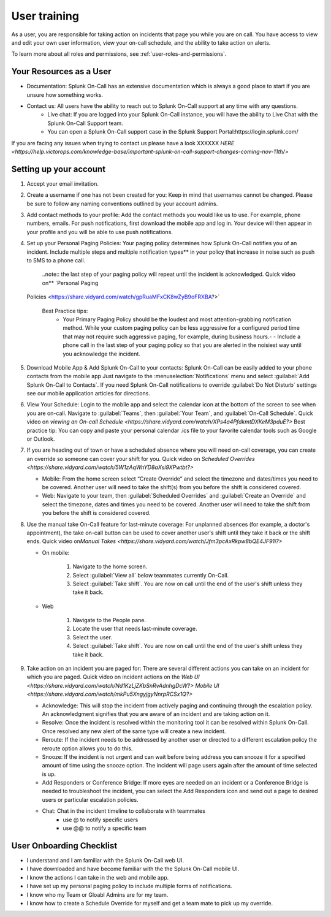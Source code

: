 .. _user-training:


****************************************
User training 
****************************************

.. meta::
   :description: About the user roll in Splunk On-Call.


As a user, you are responsible for taking action on incidents that page you while you are on call. You have access to view and edit your own user information, view your on-call schedule, and the ability to take action on alerts.

To learn more about all roles and permissions, see :ref:`user-roles-and-permissions`.

Your Resources as a User
=============================

- Documentation: Splunk On-Call has an extensive documentation which is always a good place to start if you are unsure how something works.
- Contact us: All users have the ability to reach out to Splunk On-Call support at any time with any questions.
    - Live chat: If you are logged into your Splunk On-Call instance, you will have the ability to Live Chat with the Splunk On-Call Support team.
    - You can open a Splunk On-Call support case in the Splunk Support Portal:https://login.splunk.com/

If you are facing any issues when trying to contact us please have a look XXXXXX `HERE <https://help.victorops.com/knowledge-base/important-splunk-on-call-support-changes-coming-nov-11th/>`

Setting up your account
==========================

#. Accept your email invitation.
#. Create a username if one has not been created for you: Keep in mind that usernames cannot be changed. Please be sure to follow any naming conventions outlined by your account admins.
#. Add contact methods to your profile: Add the contact methods you would like us to use. For example, phone numbers, emails. For push
   notifications, first download the mobile app and log in. Your device will then appear in your profile and you will be able to use push notifications.
#. Set up your Personal Paging Policies: Your paging policy determines how Splunk On-Call notifies you of an incident.
   Include multiple steps and multiple notification types** in your policy that increase in noise such as push to SMS to a phone call.
   
    ..note:: the last step of your paging policy will repeat until the incident is acknowledged. Quick video on** `Personal Paging
   Policies <https://share.vidyard.com/watch/gpRuaMFxCK8wZyB9oFRXBA?>`

    Best Practice tips: 
       - Your Primary Paging Policy should be the loudest and most attention-grabbing notification method. While your custom paging policy can be less aggressive for a configured period time that may not require such aggressive paging, for example, during business hours.- - Include a phone call in the last step of your paging policy so that you are alerted in the noisiest way until you acknowledge the incident.

#. Download Mobile App & Add Splunk On-Call to your contacts: Splunk On-Call can be easily added to your phone contacts from the mobile app Just navigate to the :menuselection:`Notifications` menu and select :guilabel:`Add Splunk On-Call to Contacts`. If you need Splunk On-Call notifications to override :guilabel:`Do Not Disturb` settings see our mobile application articles for directions.
#. View Your Schedule: Login to the mobile app and select the calendar icon at the bottom of the screen to see when you are on-call. Navigate to :guilabel:`Teams`, then :guilabel:`Your Team`, and :guilabel:`On-Call Schedule`. Quick video on `viewing an On-call
   Schedule <https://share.vidyard.com/watch/XPs4a4PfdkmtDXKeM3pduE?>`
   Best practice tip: You can copy and paste your personal calendar .ics file to your favorite calendar tools such as Google or Outlook.

#. If you are heading out of town or have a scheduled absence where you will need on-call coverage, you can create an override so someone can cover your shift for you. Quick video on  `Scheduled Overrides <https://share.vidyard.com/watch/5W1zAqWnYD8aXsi9XPwtbt?>`

   -  Mobile: From the home screen select “Create Override” and select the timezone and dates/times you need to be covered. Another user will need to take the shift(s) from you before the shift is considered covered.
   -  Web: Navigate to your team, then :guilabel:`Scheduled Overrides` and :guilabel:`Create an Override` and select the timezone, dates and times you need to be covered. Another user will need to take the shift from you before the shift is considered covered. 

#. Use the manual take On-Call feature for last-minute coverage: For unplanned absences (for example, a doctor's appointment), the take on-call button can be used to cover another user's shift until they take it back or the shift ends. Quick video on\ `Manual
   Takes <https://share.vidyard.com/watch/Jfm3pcAxRkpw8bQE4JF91i?>`

   - On mobile:

      1. Navigate to the home screen.
      2. Select :guilabel:`View all` below teammates currently On-Call.
      3. Select :guilabel:`Take shift`. You are now on call until the end of the user's shift unless they take it back.

   - Web

      1. Navigate to the People pane.
      2. Locate the user that needs last-minute coverage.
      3. Select the user.
      4. Select :guilabel:`Take shift`. You are now on call until the end of the user's shift unless they take it back.

#. Take action on an incident you are paged for: There are several different actions you can take on an incident for which you are paged. Quick video on incident actions on the `Web
   UI <https://share.vidyard.com/watch/Nd1KzLjZKbSnRvAdnhgDcW?>` `Mobile  UI <https://share.vidyard.com/watch/mkPu5XngyjgyNnrpRCSx1Q?>`

   - Acknowledge: This will stop the incident from actively paging and continuing through the escalation policy. An acknowledgment signifies that you are aware of an incident and are taking action on it.
   - Resolve: Once the incident is resolved within the monitoring tool it can be resolved within Splunk On-Call. Once resolved any new alert of the same type will create a new incident.
   - Reroute: If the incident needs to be addressed by another user or directed to a different escalation policy the reroute option allows you to do this.
   - Snooze: If the incident is not urgent and can wait before being address you can snooze it for a specified amount of time using the snooze option. The incident will page users again after the amount of time selected is up.
   - Add Responders or Conference Bridge: If more eyes are needed on an incident or a Conference Bridge is needed to troubleshoot the incident, you can select the Add Responders icon and send out a page to desired users or particular escalation policies.
   - Chat: Chat in the incident timeline to collaborate with teammates
       - use @ to notify specific users
       -  use @@ to notify a specific team

User Onboarding Checklist
==============================

- I understand and I am familiar with the Splunk On-Call web UI.
- I have downloaded and have become familiar with the the Splunk On-Call mobile UI.
- I know the actions I can take in the web and mobile app.
- I have set up my personal paging policy to include multiple forms of notifications.
- I know who my Team or Gloabl Admins are for my team.
- I know how to create a Schedule Override for myself and get a team mate to pick up my override.
